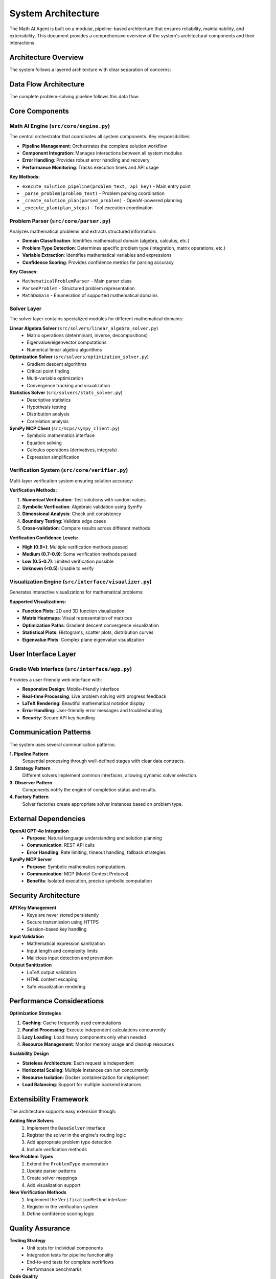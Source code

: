 System Architecture
==================

The Math AI Agent is built on a modular, pipeline-based architecture that ensures reliability, maintainability, and extensibility. This document provides a comprehensive overview of the system's architectural components and their interactions.

Architecture Overview
---------------------

The system follows a layered architecture with clear separation of concerns:

.. mermaid::

   graph TB
       subgraph "User Interface Layer"
           UI[Gradio Web Interface]
       end
       
       subgraph "Core Engine Layer"
           ENGINE[Math AI Engine]
           PARSER[Problem Parser]
           SYNTH[Answer Synthesizer]
       end
       
       subgraph "Solver Layer"
           LA[Linear Algebra Solver]
           OPT[Optimization Solver]
           STATS[Statistics Solver]
           SYMPY[SymPy MCP Client]
       end
       
       subgraph "Verification & Visualization"
           VERIFY[Multi-layer Verifier]
           VIZ[Visualization Engine]
       end
       
       subgraph "External Services"
           OPENAI[OpenAI GPT-4o]
           MCP[SymPy MCP Server]
       end
       
       UI --> ENGINE
       ENGINE --> PARSER
       ENGINE --> LA
       ENGINE --> OPT
       ENGINE --> STATS
       ENGINE --> SYMPY
       ENGINE --> VERIFY
       ENGINE --> VIZ
       ENGINE --> SYNTH
       ENGINE --> OPENAI
       SYMPY --> MCP

Data Flow Architecture
----------------------

The complete problem-solving pipeline follows this data flow:

.. graphviz::

   digraph G {
       rankdir=TB;
       node [shape=box, style=rounded];
       
       // Input phase
       "User Problem" -> "Problem Parser";
       "Problem Parser" -> "Parsed Problem Object";
       
       // Planning phase
       "Parsed Problem Object" -> "OpenAI Planning";
       "OpenAI Planning" -> "Solution Plan";
       
       // Execution phase
       "Solution Plan" -> "Tool Execution Router";
       "Tool Execution Router" -> "Linear Algebra Solver";
       "Tool Execution Router" -> "Optimization Solver";
       "Tool Execution Router" -> "Statistics Solver";
       "Tool Execution Router" -> "SymPy MCP Client";
       
       // Results aggregation
       "Linear Algebra Solver" -> "Execution Results";
       "Optimization Solver" -> "Execution Results";
       "Statistics Solver" -> "Execution Results";
       "SymPy MCP Client" -> "Execution Results";
       
       // Verification and visualization
       "Execution Results" -> "Solution Verifier";
       "Execution Results" -> "Visualization Engine";
       
       // Final synthesis
       "Solution Verifier" -> "Answer Synthesizer";
       "Visualization Engine" -> "Answer Synthesizer";
       "Answer Synthesizer" -> "Final Solution";
   }

Core Components
---------------

Math AI Engine (``src/core/engine.py``)
~~~~~~~~~~~~~~~~~~~~~~~~~~~~~~~~~~~~~~~

The central orchestrator that coordinates all system components. Key responsibilities:

* **Pipeline Management**: Orchestrates the complete solution workflow
* **Component Integration**: Manages interactions between all system modules
* **Error Handling**: Provides robust error handling and recovery
* **Performance Monitoring**: Tracks execution times and API usage

**Key Methods:**

* ``execute_solution_pipeline(problem_text, api_key)`` - Main entry point
* ``_parse_problem(problem_text)`` - Problem parsing coordination
* ``_create_solution_plan(parsed_problem)`` - OpenAI-powered planning
* ``_execute_plan(plan_steps)`` - Tool execution coordination

Problem Parser (``src/core/parser.py``)
~~~~~~~~~~~~~~~~~~~~~~~~~~~~~~~~~~~~~~~

Analyzes mathematical problems and extracts structured information:

* **Domain Classification**: Identifies mathematical domain (algebra, calculus, etc.)
* **Problem Type Detection**: Determines specific problem type (integration, matrix operations, etc.)
* **Variable Extraction**: Identifies mathematical variables and expressions
* **Confidence Scoring**: Provides confidence metrics for parsing accuracy

**Key Classes:**

* ``MathematicalProblemParser`` - Main parser class
* ``ParsedProblem`` - Structured problem representation
* ``MathDomain`` - Enumeration of supported mathematical domains

Solver Layer
~~~~~~~~~~~~

The solver layer contains specialized modules for different mathematical domains:

**Linear Algebra Solver** (``src/solvers/linear_algebra_solver.py``)
   * Matrix operations (determinant, inverse, decompositions)
   * Eigenvalue/eigenvector computations
   * Numerical linear algebra algorithms

**Optimization Solver** (``src/solvers/optimization_solver.py``)
   * Gradient descent algorithms
   * Critical point finding
   * Multi-variable optimization
   * Convergence tracking and visualization

**Statistics Solver** (``src/solvers/stats_solver.py``)
   * Descriptive statistics
   * Hypothesis testing
   * Distribution analysis
   * Correlation analysis

**SymPy MCP Client** (``src/mcps/sympy_client.py``)
   * Symbolic mathematics interface
   * Equation solving
   * Calculus operations (derivatives, integrals)
   * Expression simplification

Verification System (``src/core/verifier.py``)
~~~~~~~~~~~~~~~~~~~~~~~~~~~~~~~~~~~~~~~~~~~~~~

Multi-layer verification system ensuring solution accuracy:

**Verification Methods:**

1. **Numerical Verification**: Test solutions with random values
2. **Symbolic Verification**: Algebraic validation using SymPy
3. **Dimensional Analysis**: Check unit consistency
4. **Boundary Testing**: Validate edge cases
5. **Cross-validation**: Compare results across different methods

**Verification Confidence Levels:**

* **High (0.9+)**: Multiple verification methods passed
* **Medium (0.7-0.9)**: Some verification methods passed
* **Low (0.5-0.7)**: Limited verification possible
* **Unknown (<0.5)**: Unable to verify

Visualization Engine (``src/interface/visualizer.py``)
~~~~~~~~~~~~~~~~~~~~~~~~~~~~~~~~~~~~~~~~~~~~~~~~~~~~~

Generates interactive visualizations for mathematical problems:

**Supported Visualizations:**

* **Function Plots**: 2D and 3D function visualization
* **Matrix Heatmaps**: Visual representation of matrices
* **Optimization Paths**: Gradient descent convergence visualization
* **Statistical Plots**: Histograms, scatter plots, distribution curves
* **Eigenvalue Plots**: Complex plane eigenvalue visualization

User Interface Layer
--------------------

Gradio Web Interface (``src/interface/app.py``)
~~~~~~~~~~~~~~~~~~~~~~~~~~~~~~~~~~~~~~~~~~~~~~

Provides a user-friendly web interface with:

* **Responsive Design**: Mobile-friendly interface
* **Real-time Processing**: Live problem solving with progress feedback
* **LaTeX Rendering**: Beautiful mathematical notation display
* **Error Handling**: User-friendly error messages and troubleshooting
* **Security**: Secure API key handling

Communication Patterns
-----------------------

The system uses several communication patterns:

**1. Pipeline Pattern**
   Sequential processing through well-defined stages with clear data contracts.

**2. Strategy Pattern**
   Different solvers implement common interfaces, allowing dynamic solver selection.

**3. Observer Pattern**
   Components notify the engine of completion status and results.

**4. Factory Pattern**
   Solver factories create appropriate solver instances based on problem type.

External Dependencies
---------------------

**OpenAI GPT-4o Integration**
   * **Purpose**: Natural language understanding and solution planning
   * **Communication**: REST API calls
   * **Error Handling**: Rate limiting, timeout handling, fallback strategies

**SymPy MCP Server**
   * **Purpose**: Symbolic mathematics computations
   * **Communication**: MCP (Model Context Protocol)
   * **Benefits**: Isolated execution, precise symbolic computation

Security Architecture
---------------------

**API Key Management**
   * Keys are never stored persistently
   * Secure transmission using HTTPS
   * Session-based key handling

**Input Validation**
   * Mathematical expression sanitization
   * Input length and complexity limits
   * Malicious input detection and prevention

**Output Sanitization**
   * LaTeX output validation
   * HTML content escaping
   * Safe visualization rendering

Performance Considerations
--------------------------

**Optimization Strategies**

1. **Caching**: Cache frequently used computations
2. **Parallel Processing**: Execute independent calculations concurrently
3. **Lazy Loading**: Load heavy components only when needed
4. **Resource Management**: Monitor memory usage and cleanup resources

**Scalability Design**

* **Stateless Architecture**: Each request is independent
* **Horizontal Scaling**: Multiple instances can run concurrently
* **Resource Isolation**: Docker containerization for deployment
* **Load Balancing**: Support for multiple backend instances

Extensibility Framework
-----------------------

The architecture supports easy extension through:

**Adding New Solvers**
   1. Implement the ``BaseSolver`` interface
   2. Register the solver in the engine's routing logic
   3. Add appropriate problem type detection
   4. Include verification methods

**New Problem Types**
   1. Extend the ``ProblemType`` enumeration
   2. Update parser patterns
   3. Create solver mappings
   4. Add visualization support

**New Verification Methods**
   1. Implement the ``VerificationMethod`` interface
   2. Register in the verification system
   3. Define confidence scoring logic

Quality Assurance
-----------------

**Testing Strategy**
   * Unit tests for individual components
   * Integration tests for pipeline functionality
   * End-to-end tests for complete workflows
   * Performance benchmarks

**Code Quality**
   * Type hints throughout the codebase
   * Comprehensive docstrings
   * Automated code formatting (Black, isort)
   * Static analysis (mypy, pylint)

**Monitoring & Observability**
   * Execution time tracking
   * API usage monitoring
   * Error rate tracking
   * Performance metrics collection

This architecture ensures the Math AI Agent is robust, maintainable, and capable of handling complex mathematical problems while providing accurate, well-verified solutions.